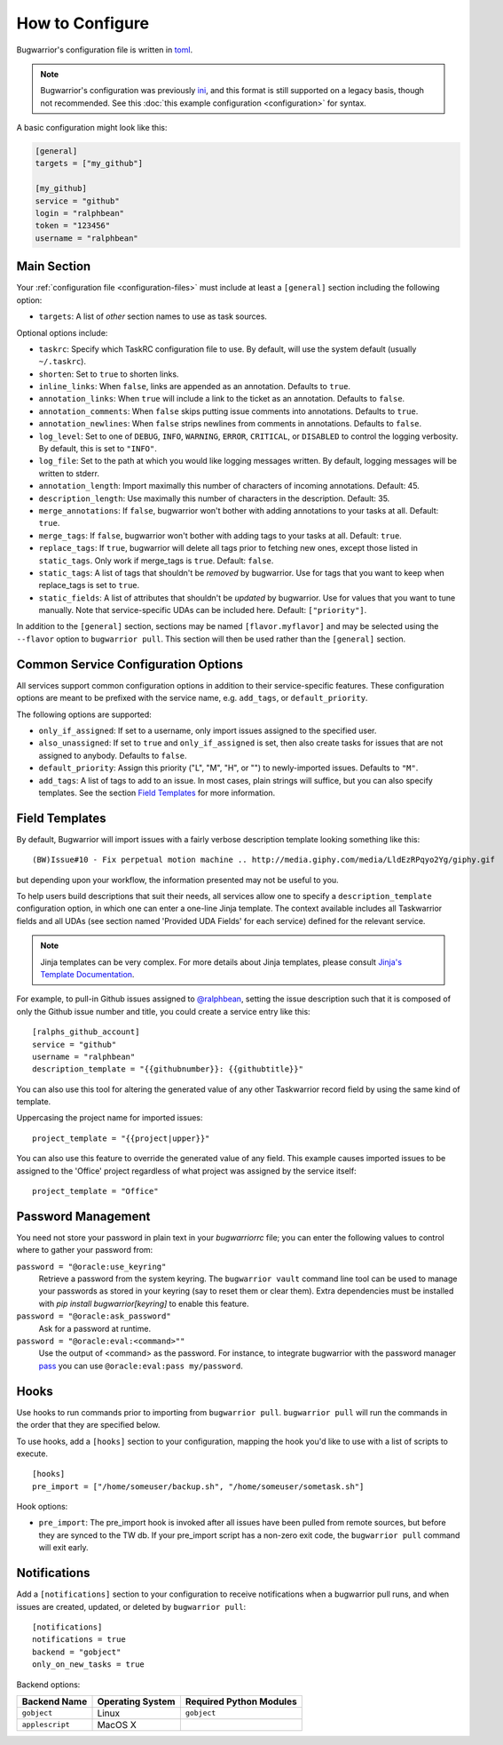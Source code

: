 How to Configure
================

Bugwarrior's configuration file is written in `toml <https://toml.io>`_.

.. note::

   Bugwarrior's configuration was previously
   `ini <https://en.wikipedia.org/wiki/INI_file>`_, and this format is still
   supported on a legacy basis, though not recommended. See this
   :doc:`this example configuration <configuration>` for syntax.

A basic configuration might look like this:

.. code:: toml

    [general]
    targets = ["my_github"]

    [my_github]
    service = "github"
    login = "ralphbean"
    token = "123456"
    username = "ralphbean"

Main Section
------------

Your :ref:`configuration file <configuration-files>` must include at least a ``[general]`` section including the
following option:

* ``targets``: A list of *other* section names to use as task sources.

Optional options include:

* ``taskrc``: Specify which TaskRC configuration file to use.  By default,
  will use the system default (usually ``~/.taskrc``).
* ``shorten``: Set to ``true`` to shorten links.
* ``inline_links``: When ``false``, links are appended as an annotation.
  Defaults to ``true``.
* ``annotation_links``: When ``true`` will include a link to the ticket as an
  annotation. Defaults to ``false``.
* ``annotation_comments``: When ``false`` skips putting issue comments into
  annotations. Defaults to ``true``.
* ``annotation_newlines``: When ``false`` strips newlines from comments in
  annotations. Defaults to ``false``.
* ``log_level``: Set to one of ``DEBUG``, ``INFO``, ``WARNING``, ``ERROR``,
  ``CRITICAL``, or ``DISABLED`` to control the logging verbosity.  By
  default, this is set to ``"INFO"``.
* ``log_file``: Set to the path at which you would like logging messages
  written.  By default, logging messages will be written to stderr.
* ``annotation_length``: Import maximally this number of characters
  of incoming annotations.  Default: 45.
* ``description_length``: Use maximally this number of characters in the
  description. Default: 35.
* ``merge_annotations``: If ``false``, bugwarrior won't bother with adding
  annotations to your tasks at all.  Default: ``true``.
* ``merge_tags``: If ``false``, bugwarrior won't bother with adding
  tags to your tasks at all.  Default: ``true``.
* ``replace_tags``: If ``true``, bugwarrior will delete all tags prior to
  fetching new ones, except those listed in ``static_tags``. Only work if
  merge_tags is ``true``. Default: ``false``.
* ``static_tags``: A list of tags that shouldn't be *removed* by
  bugwarrior. Use for tags that you want to keep when replace_tags is set to
  ``true``.
* ``static_fields``: A list of attributes that shouldn't be
  *updated* by bugwarrior.  Use for values that you want to tune manually.
  Note that service-specific UDAs can be included here.  Default: ``["priority"]``.

In addition to the ``[general]`` section, sections may be named
``[flavor.myflavor]`` and may be selected using the ``--flavor`` option to
``bugwarrior pull``. This section will then be used rather than the
``[general]`` section.

.. _common_configuration_options:

Common Service Configuration Options
------------------------------------

All services support common configuration options in addition
to their service-specific features.
These configuration options are meant to be prefixed with the service name,
e.g. ``add_tags``, or ``default_priority``.

The following options are supported:

* ``only_if_assigned``: If set to a username, only import issues
  assigned to the specified user.
* ``also_unassigned``: If set to ``true`` and ``only_if_assigned`` is
  set, then also create tasks for issues that are not assigned to anybody.
  Defaults to ``false``.
* ``default_priority``: Assign this priority ("L", "M", "H", or "") to
  newly-imported issues. Defaults to ``"M"``.
* ``add_tags``: A list of tags to add to an issue. In
  most cases, plain strings will suffice, but you can also specify
  templates. See the section `Field Templates`_ for more information.

.. _field_templates:

Field Templates
---------------

By default, Bugwarrior will import issues with a fairly verbose description
template looking something like this::

    (BW)Issue#10 - Fix perpetual motion machine .. http://media.giphy.com/media/LldEzRPqyo2Yg/giphy.gif

but depending upon your workflow, the information presented may not be
useful to you.

To help users build descriptions that suit their needs, all services allow
one to specify a ``description_template`` configuration option, in
which one can enter a one-line Jinja template.  The context available includes
all Taskwarrior fields and all UDAs (see section named 'Provided UDA Fields'
for each service) defined for the relevant service.

.. note::

   Jinja templates can be very complex.  For more details about
   Jinja templates, please consult
   `Jinja's Template Documentation <http://jinja.pocoo.org/docs/templates/>`_.

For example, to pull-in Github issues assigned to
`@ralphbean <https://github.com/ralphbean>`_, setting the issue description
such that it is composed of only the Github issue number and title, you could
create a service entry like this::

    [ralphs_github_account]
    service = "github"
    username = "ralphbean"
    description_template = "{{githubnumber}}: {{githubtitle}}"

You can also use this tool for altering the generated value of any other
Taskwarrior record field by using the same kind of template.

Uppercasing the project name for imported issues::

    project_template = "{{project|upper}}"

You can also use this feature to override the generated value of any field.
This example causes imported issues to be assigned to the 'Office' project
regardless of what project was assigned by the service itself::

    project_template = "Office"

Password Management
-------------------

You need not store your password in plain text in your `bugwarriorrc` file; 
you can enter the following values to control where to gather your password
from:

``password = "@oracle:use_keyring"``
  Retrieve a password from the system keyring.  The ``bugwarrior vault``
  command line tool can be used to manage your passwords as stored in your
  keyring (say to reset them or clear them).  Extra dependencies must be
  installed with `pip install bugwarrior[keyring]` to enable this feature.
``password = "@oracle:ask_password"``
  Ask for a password at runtime.
``password = "@oracle:eval:<command>""``
  Use the output of <command> as the password. For instance, to integrate
  bugwarrior with the password manager `pass <https://www.passwordstore.org/>`_
  you can use ``@oracle:eval:pass my/password``.


Hooks
-----

Use hooks to run commands prior to importing from ``bugwarrior pull``.
``bugwarrior pull`` will run the commands in the order that they are specified
below.

To use hooks, add a ``[hooks]`` section to your configuration, mapping
the hook you'd like to use with a list of scripts to execute.

::

  [hooks]
  pre_import = ["/home/someuser/backup.sh", "/home/someuser/sometask.sh"]

Hook options:

* ``pre_import``: The pre_import hook is invoked after all issues have been pulled
  from remote sources, but before they are synced to the TW db. If your
  pre_import script has a non-zero exit code, the ``bugwarrior pull`` command will
  exit early.


Notifications
-------------

Add a ``[notifications]`` section to your configuration to receive notifications
when a bugwarrior pull runs, and when issues are created, updated, or deleted
by ``bugwarrior pull``::

  [notifications]
  notifications = true
  backend = "gobject"
  only_on_new_tasks = true

Backend options:

+------------------+------------------+-------------------------+
| Backend Name     | Operating System | Required Python Modules |
+==================+==================+=========================+
| ``gobject``      | Linux            | ``gobject``             |
+------------------+------------------+-------------------------+
| ``applescript``  | MacOS X          |                         |
+------------------+------------------+-------------------------+
